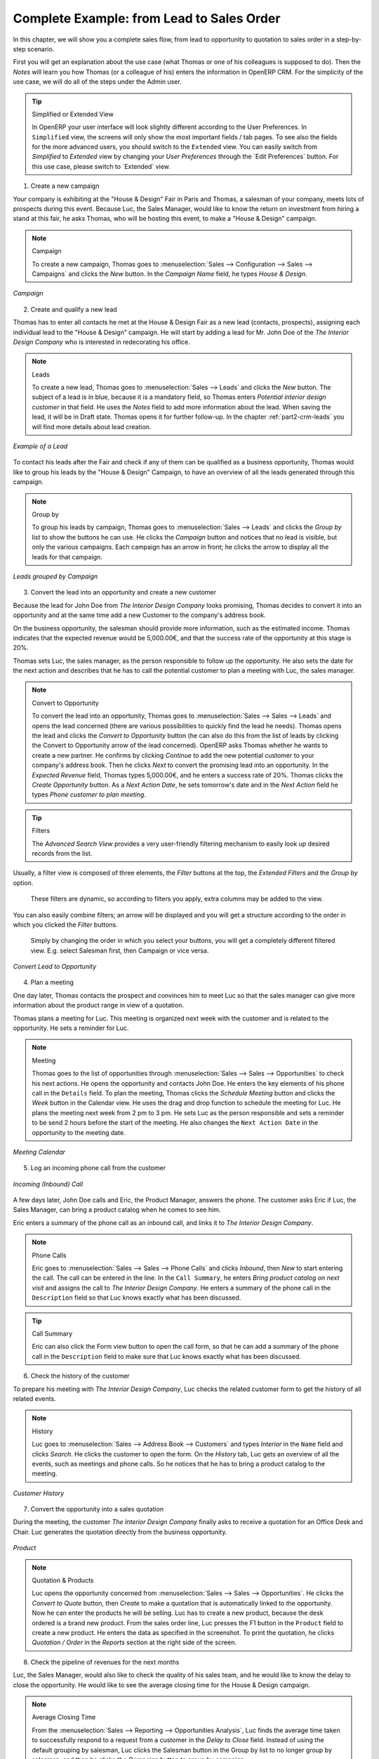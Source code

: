 
.. index::
   single: Leads
   single: Opportunities
   single: Campaigns
   single: Contacts
   single: Centralise
   single: Sales Stages
   single: Sales Cycle

.. _crm-flow:

Complete Example: from Lead to Sales Order
==========================================

In this chapter, we will show you a complete sales flow, from lead to opportunity to quotation to sales order in a step-by-step scenario.

First you will get an explanation about the use case (what Thomas or one of his colleagues is supposed to do). Then the *Notes* will learn you how Thomas (or a colleague of his) enters the information in OpenERP CRM. For the simplicity of the use case, we will do all of the steps under the Admin user.

.. tip:: Simplified or Extended View

        In OpenERP your user interface will look slightly different according to the User Preferences. In  ``Simplified`` view, the screens will only show the most important fields / tab pages. To see also the fields for the more advanced users, you should switch to the ``Extended`` view. You can easily switch from `Simplified` to `Extended` view by changing your `User Preferences` through the `Edit Preferences´ button. For this use case, please switch to ´Extended´ view.

1. Create a new campaign

Your company is exhibiting at the "House & Design" Fair in Paris and Thomas, a salesman of your company, meets lots of prospects during this event.
Because Luc, the Sales Manager, would like to know the return on investment from hiring a stand at this fair, he asks Thomas, who will be hosting this event, to make a "House & Design" campaign.

.. note:: Campaign

   To create a new campaign, Thomas goes to :menuselection:`Sales --> Configuration --> Sales --> Campaigns` and clicks the `New` button. In the `Campaign Name` field, he types *House & Design*. 

.. figure::  images/crm_campaign.png
   :align: center
   :scale: 80

   *Campaign*

2. Create and qualify a new lead

Thomas has to enter all contacts he met at the House & Design Fair as a new lead (contacts, prospects), assigning each individual lead to the "House & Design" campaign. He will start by adding a lead for Mr. John Doe of the *The Interior Design Company* who is interested in redecorating his office.

.. note:: Leads

   To create a new lead, Thomas goes to :menuselection:`Sales --> Leads` and clicks the `New` button. The subject of a lead is in blue, because it is a mandatory field, so Thomas enters *Potential interior design customer* in that field. He uses the `Notes` field to add more information about the lead. When saving the lead, it will be in Draft state. Thomas opens it for further follow-up. In the chapter :ref:`part2-crm-leads` you will find more details about lead creation. 

.. figure::  images/crm_lead.png
   :align: center
   :scale: 80

   *Example of a Lead*

To contact his leads after the Fair and check if any of them can be qualified as a business opportunity, Thomas would like to group his leads by the "House & Design" Campaign, to have an overview of all the leads generated through this campaign.

.. note:: Group by

   To group his leads by campaign, Thomas goes to :menuselection:`Sales --> Leads` and clicks the `Group by` list to show the buttons he can use. He clicks the `Campaign` button and notices that no lead is visible, but only the various campaigns. Each campaign has an arrow in front; he clicks the arrow to display all the leads for that campaign.

.. figure::  images/crm_groupby.jpeg
   :align: center
   :scale: 80

   *Leads grouped by Campaign*

3. Convert the lead into an opportunity and create a new customer

Because the lead for John Doe from *The Interior Design Company* looks promising, Thomas decides to convert it into an opportunity and at the same time add a new Customer to the company's address book. 

On the business opportunity, the salesman should provide more information, such as the estimated income. Thomas indicates that the expected revenue would be 5,000.00€, and that the success rate of the opportunity at this stage is 20%.

Thomas sets Luc, the sales manager, as the person responsible to follow up the opportunity. He also sets the date for the next action and describes that he has to call the potential customer to plan a meeting with Luc, the sales manager.

.. note:: Convert to Opportunity

   To convert the lead into an opportunity, Thomas goes to :menuselection:`Sales --> Sales --> Leads` and opens the lead concerned (there are various possibilities to quickly find the lead he needs). Thomas opens the lead and clicks the `Convert to Opportunity` button (he can also do this from the list of leads by clicking the Convert to Opportunity arrow of the lead concerned). OpenERP asks Thomas whether he wants to create a new partner. He confirms by clicking `Continue` to add the new potential customer to your company's address book. Then he clicks `Next` to convert the promising lead into an opportunity. In the `Expected Revenue` field, Thomas types 5,000.00€, and he enters a success rate of 20%. Thomas clicks the `Create Opportunity` button. As a `Next Action Date`, he sets tomorrow's date and in the `Next Action` field he types *Phone customer to plan meeting*.

.. tip:: Filters

        The `Advanced Search View` provides a very user-friendly filtering mechanism to easily look up desired records from the list.
Usually, a filter view is composed of three elements, the `Filter` buttons at the top, the `Extended Filters` and the `Group by` option.

        These filters are dynamic, so according to filters you apply, extra columns may be added to the view.
You can also easily combine filters; an arrow will be displayed and you will get a structure according to the order in which you clicked the `Filter` buttons.

       Simply by changing the order in which you select your buttons, you will get a completely different filtered view. E.g. select Salesman first, then Campaign or vice versa.

.. figure::  images/crm_convert_opport.png
   :align: center
   :scale: 80

   *Convert Lead to Opportunity*

4. Plan a meeting

One day later, Thomas contacts the prospect and convinces him to meet Luc so that the sales manager can give more information about the product range in view of a quotation.

Thomas plans a meeting for Luc. This meeting is organized next week with the customer and is related to the opportunity. He sets a reminder for Luc.

.. note:: Meeting
   
   Thomas goes to the list of opportunities through :menuselection:`Sales --> Sales --> Opportunities` to check his next actions. He opens the opportunity and contacts John Doe. He enters the key elements of his phone call in the ``Details`` field. To plan the meeting, Thomas clicks the `Schedule Meeting` button and clicks the `Week` button in the Calendar view. He uses the drag and drop function to schedule the meeting for Luc. He plans the meeting next week from 2 pm to 3 pm. He sets Luc as the person responsible and sets a reminder to be send 2 hours before the start of the meeting. He also changes the ``Next Action Date`` in the opportunity to the meeting date.

.. figure::  images/crm_meeting.png
   :align: center
   :scale: 80

   *Meeting Calendar*

5. Log an incoming phone call from the customer

.. figure::  images/crm_call.jpeg
   :align: center
   :scale: 80

   *Incoming (Inbound) Call*

A few days later, John Doe calls and Eric, the Product Manager, answers the phone. 
The customer asks Eric if Luc, the Sales Manager, can bring a product catalog when he comes to see him.

Eric enters a summary of the phone call as an inbound call, and links it to *The Interior Design Company*.

.. note:: Phone Calls

   Eric goes to :menuselection:`Sales --> Sales --> Phone Calls` and clicks `Inbound`, then `New` to start entering the call. The call can be entered in the line. In the ``Call Summary``, he enters *Bring product catalog on next visit* and assigns the call to  *The Interior Design Company*. He enters a summary of the phone call in the ``Description`` field so that Luc knows exactly what has been discussed.

.. tip:: Call Summary

        Eric can also click the Form view button to open the call form, so that he can add a summary of the phone call in the ``Description`` field to make sure that Luc knows exactly what has been discussed.

6. Check the history of the customer

To prepare his meeting with *The Interior Design Company*, Luc checks the related customer form to get the history of all related events.

.. note:: History

   Luc goes to :menuselection:`Sales --> Address Book --> Customers` and types *Interior* in the ``Name`` field and clicks `Search`. He clicks the customer to open the form. On the `History` tab, Luc gets an overview of all the events, such as meetings and phone calls. So he notices that he has to bring a product catalog to the meeting.

.. figure::  images/crm_history.jpeg
   :align: center
   :scale: 80

   *Customer History*

7. Convert the opportunity into a sales quotation

During the meeting, the customer *The Interior Design Company* finally asks to receive a quotation for an Office Desk and Chair. 
Luc generates the quotation directly from the business opportunity.

.. figure::  images/crm_product.jpeg
   :align: center
   :scale: 80

   *Product*

.. note:: Quotation & Products

   Luc opens the opportunity concerned from :menuselection:`Sales --> Sales --> Opportunities`. He clicks the `Convert to Quote` button, then `Create` to make a quotation that is automatically linked to the opportunity. Now he can enter the products he will be selling. Luc has to create a new product, because the desk ordered is a brand new product. From the sales order line, Luc presses the F1 button in the ``Product`` field to create a new product. He enters the data as specified in the screenshot. To print the quotation, he clicks `Quotation / Order` in the `Reports` section at the right side of the screen.  
   
8. Check the pipeline of revenues for the next months

Luc, the Sales Manager, would also like to check the quality of his sales team, and he would like to know the delay to close the opportunity. He would like to see the average closing time for the House & Design campaign.

.. note:: Average Closing Time 

   From the :menuselection:`Sales --> Reporting --> Opportunities Analysis`, Luc finds the average time taken to successfully respond to a request from a customer in the `Delay to Close` field. Instead of using the default grouping by salesman, Luc clicks the Salesman button in the Group by list to no longer group by salesman, and then he clicks the `Campaign` button to group by campaign.

9. Convert the quotation into a sales order

After some discussion about the prices, the customer decides to sign a contract. Luc confirms the quotation to turn it into a sales order.

.. note:: Sales Orders

   Luc opens the quotation concerned from :menuselection:`Sales --> Sales Orders`. He clicks the `Quotation` button to see no confirmed sales orders. He opens the quotation by clicking the pencil in front of it, and changes the prices. Then he clicks the `Confirm Order` button to turn the quotation into a sales order. To print the sales order, he clicks `Quotation / Order` in the `Reports` section at the right side of the screen.  

Below you find a graphical representation of the sales flow we explained before; the part from quotation to sales order. This view is available in OpenERP. You can open this `Process view` by clicking the question mark next to the `Sales Order` title.
 
.. figure::  images/crm_quot_sales_small.jpeg
   :align: center
   :scale: 100

   *From Quotation to Invoice*

Before going to the next chapter, just a quick word about the different View buttons in OpenERP. The screenshot below shows the kinds of buttons available. Each button represents a different way of looking at data.

.. figure:: images/view_buttons.png
   :scale: 100
   :align: center

   *View Buttons*

From the opportunities screen, Thomas will click the first `List` view button to get an overview of several opportunities at a time. When Thomas wants more information about a specific opportunity, he will switch to `Form` view. Then Thomas decides he wants to see the opportunities in a graphical representation, so he clicks the `Graph` (3rd) button to display a graph with the opportunities expressed according to Category versus Expected Revenue.
He could choose to display the opportunities in `Calendar` view.
Thomas wants to see his meetings in a bar chart representation, and so he clicks the `Gannt` view button.
To see a process representation of his marketing campaign, he clicks the `Diagram` view button.

Please note that this is just an explanation of the different view buttons.

.. Copyright © Open Object Press. All rights reserved.

.. You may take electronic copy of this publication and distribute it if you don't
.. change the content. You can also print a copy to be read by yourself only.

.. We have contracts with different publishers in different countries to sell and
.. distribute paper or electronic based versions of this book (translated or not)
.. in bookstores. This helps to distribute and promote the OpenERP product. It
.. also helps us to create incentives to pay contributors and authors using author
.. rights of these sales.

.. Due to this, grants to translate, modify or sell this book are strictly
.. forbidden, unless Tiny SPRL (representing Open Object Press) gives you a
.. written authorisation for this.

.. Many of the designations used by manufacturers and suppliers to distinguish their
.. products are claimed as trademarks. Where those designations appear in this book,
.. and Open Object Press was aware of a trademark claim, the designations have been
.. printed in initial capitals.

.. While every precaution has been taken in the preparation of this book, the publisher
.. and the authors assume no responsibility for errors or omissions, or for damages
.. resulting from the use of the information contained herein.

.. Published by Open Object Press, Grand Rosière, Belgium

